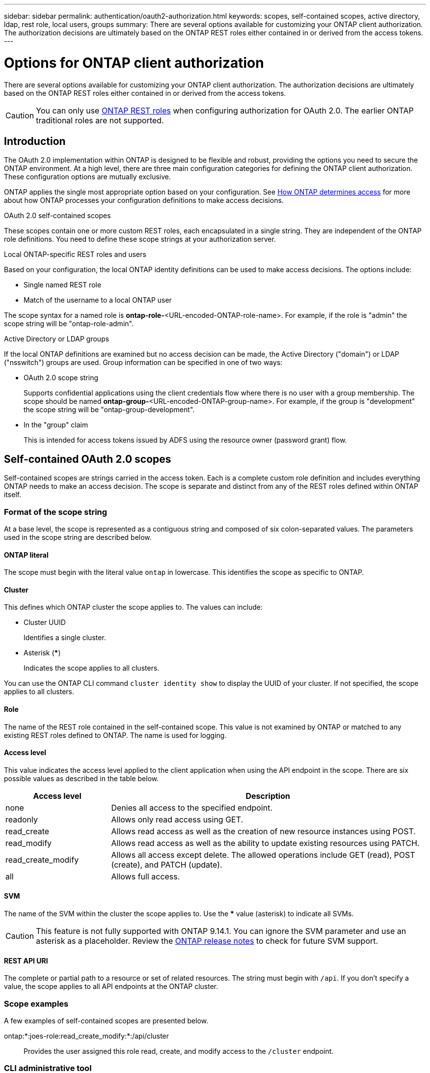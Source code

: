 ---
sidebar: sidebar
permalink: authentication/oauth2-authorization.html
keywords: scopes, self-contained scopes, active directory, ldap, rest role, local users, groups
summary: There are several options available for customizing your ONTAP client authorization. The authorization decisions are ultimately based on the ONTAP REST roles either contained in or derived from the access tokens.
---

= Options for ONTAP client authorization
:hardbreaks:
:nofooter:
:icons: font
:linkattrs:
:imagesdir: ../media/

[.lead]
There are several options available for customizing your ONTAP client authorization. The authorization decisions are ultimately based on the ONTAP REST roles either contained in or derived from the access tokens.

[CAUTION]
You can only use link:../authentication/overview-oauth2.html#selected-terminology[ONTAP REST roles] when configuring authorization for OAuth 2.0. The earlier ONTAP traditional roles are not supported.

== Introduction

The OAuth 2.0 implementation within ONTAP is designed to be flexible and robust, providing the options you need to secure the ONTAP environment. At a high level, there are three main configuration categories for defining the ONTAP client authorization. These configuration options are mutually exclusive.

ONTAP applies the single most appropriate option based on your configuration. See link:../authentication/oauth2-authorization.html#how-ontap-determines-access[How ONTAP determines access] for more about how ONTAP processes your configuration definitions to make access decisions.

.OAuth 2.0 self-contained scopes

These scopes contain one or more custom REST roles, each encapsulated in a single string. They are independent of the ONTAP role definitions. You need to define these scope strings at your authorization server.

.Local ONTAP-specific REST roles and users

Based on your configuration, the local ONTAP identity definitions can be used to make access decisions. The options include:

* Single named REST role
* Match of the username to a local ONTAP user

The scope syntax for a named role is *ontap-role-*<URL-encoded-ONTAP-role-name>. For example, if the role is "admin" the scope string will be "ontap-role-admin".

.Active Directory or LDAP groups

If the local ONTAP definitions are examined but no access decision can be made, the Active Directory ("domain") or LDAP ("nsswitch") groups are used. Group information can be specified in one of two ways:

* OAuth 2.0 scope string
+
Supports confidential applications using the client credentials flow where there is no user with a group membership. The scope should be named *ontap-group-*<URL-encoded-ONTAP-group-name>. For example, if the group is "development" the scope string will be "ontap-group-development".

* In the "group" claim
+
This is intended for access tokens issued by ADFS using the resource owner (password grant) flow.

== Self-contained OAuth 2.0 scopes

Self-contained scopes are strings carried in the access token. Each is a complete custom role definition and includes everything ONTAP needs to make an access decision. The scope is separate and distinct from any of the REST roles defined within ONTAP itself.

=== Format of the scope string

At a base level, the scope is represented as a contiguous string and composed of six colon-separated values. The parameters used in the scope string are described below.

==== ONTAP literal

The scope must begin with the literal value `ontap` in lowercase. This identifies the scope as specific to ONTAP.

==== Cluster

This defines which ONTAP cluster the scope applies to. The values can include:

* Cluster UUID
+
Identifies a single cluster.

* Asterisk (***)
+
Indicates the scope applies to all clusters.

You can use the ONTAP CLI command `cluster identity show` to display the UUID of your cluster. If not specified, the scope applies to all clusters.

==== Role

The name of the REST role contained in the self-contained scope. This value is not examined by ONTAP or matched to any existing REST roles defined to ONTAP. The name is used for logging.

==== Access level

This value indicates the access level applied to the client application when using the API endpoint in the scope. There are six possible values as described in the table below.

[cols="25,75"*,options="header"]
|===
|Access level
|Description
|none
|Denies all access to the specified endpoint.
|readonly
|Allows only read access using GET.
|read_create
|Allows read access as well as the creation of new resource instances using POST.
|read_modify
|Allows read access as well as the ability to update existing resources using PATCH.
|read_create_modify
|Allows all access except delete. The allowed operations include GET (read), POST (create), and PATCH (update).
|all
|Allows full access.
|===

==== SVM

The name of the SVM within the cluster the scope applies to. Use the *** value (asterisk) to indicate all SVMs.

[CAUTION]
This feature is not fully supported with ONTAP 9.14.1. You can ignore the SVM parameter and use an asterisk as a placeholder. Review the https://library.netapp.com/ecm/ecm_download_file/ECMLP2492508[ONTAP release notes^] to check for future SVM support.

==== REST API URI

The complete or partial path to a resource or set of related resources. The string must begin with `/api`. If you don't specify a value, the scope applies to all API endpoints at the ONTAP cluster.

=== Scope examples

A few examples of self-contained scopes are presented below.

ontap:*:joes-role:read_create_modify:*:/api/cluster::
Provides the user assigned this role read, create, and modify access to the `/cluster` endpoint.

=== CLI administrative tool

To make the administration of the self-contained scopes easier and less error-prone, ONTAP provides the CLI command `security oauth2 scope` to generate scope strings based on your input parameters.

The command `security oauth2 scope` has two use cases based on your input:

* CLI parameters to scope string
+
You can use this version of the command to generate a scope string based on the input parameters.

* Scope string to CLI parameters
+
You can use this version of the command to generate the command parameters based on the input scope string.

.Example

The following example generates a scope string with the output included after the command example below. The definition applies to all clusters.

----
security oauth2 scope cli-to-scope -role joes-role -access readonly -api /api/cluster
----

`ontap:*:joes-role:readonly:*:/api/cluster`

//2024-7-9 ontapdoc-2192